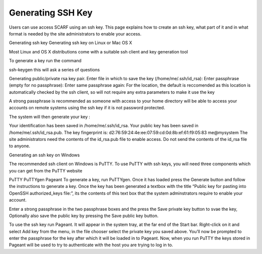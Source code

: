 ##################
Generating SSH Key
##################

Users can use access SCARF using an ssh key. This page explains how to create an ssh key, what part of it and in what format is needed by the site administrators to enable your access.

Generating ssh key
Generating ssh key on Linux or Mac OS X

Most Linux and OS X distributions come with a suitable ssh client and key generation tool

To generate a key run the command

ssh-keygen
this will ask a series of questions

Generating public/private rsa key pair.
Enter file in which to save the key (/home/me/.ssh/id_rsa): 
Enter passphrase (empty for no passphrase): 
Enter same passphrase again:
For the location, the default is reccomended as this location is automatically checked by the ssh client, so will not require any extra parameters to make it use the key

A strong passphrase is recommended as someone with access to your home directory will be able to access your accounts on remote systems using the ssh key if it is not password protected.

The system will then generate your key :

Your identification has been saved in /home/me/.ssh/id_rsa.
Your public key has been saved in /home/me/.ssh/id_rsa.pub.
The key fingerprint is:
d2:76:59:24:4e:ee:07:59:cd:0d:8b:ef:61:f9:05:83 me@mysystem
The site administrators need the contents of the id_rsa.pub file to enable access. Do not send the contents of the id_rsa file to anyone.

Generating an ssh key on Windows

The recommended ssh client on Windows is PuTTY. To use PuTTY with ssh keys, you will need three components which you can get from the PuTTY website

PuTTY
PuTTYgen
Pageant
To generate a key, run PuTTYgen. Once it has loaded press the Generate button and follow the instructions to generate a key. Once the key has been generated a textbox with the title “Public key for pasting into OpenSSH authorized_keys file:”, its the contents of this text box that the system adminstrators require to enable your account.

Enter a strong passphrase in the two passphrase boxes and the press the Save private key button to svae the key, Optionally also save the public key by pressing the Save public key button.

To use the ssh key run Pageant. It will appear in the system tray, at the far end of the Start bar. Right-click on it and select Add key from the menu, in the file chooser select the private key you saved above. You’ll now be prompted to enter the passphrase for the key after which it will be loaded in to Pageant. Now, when you run PuTTY the keys stored in Pageant will be used to try to authenticate with the host you are trying to log in to.
